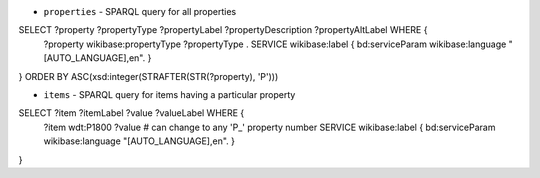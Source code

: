 * ``properties`` - SPARQL query for all properties

.. code-block:: python

SELECT ?property ?propertyType ?propertyLabel ?propertyDescription ?propertyAltLabel WHERE {
  ?property wikibase:propertyType ?propertyType .
  SERVICE wikibase:label { bd:serviceParam wikibase:language "[AUTO_LANGUAGE],en". }
}
ORDER BY ASC(xsd:integer(STRAFTER(STR(?property), 'P')))


* ``items`` - SPARQL query for items having a particular property

.. code-block:: python

SELECT ?item ?itemLabel ?value ?valueLabel WHERE {
  ?item wdt:P1800 ?value  # can change to any 'P_' property number     
  SERVICE wikibase:label { bd:serviceParam wikibase:language "[AUTO_LANGUAGE],en". }
}
